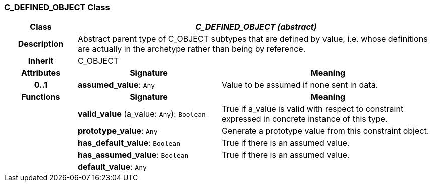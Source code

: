 === C_DEFINED_OBJECT Class

[cols="^1,2,3"]
|===
h|*Class*
2+^h|*_C_DEFINED_OBJECT (abstract)_*

h|*Description*
2+a|Abstract parent type of C_OBJECT subtypes that are defined by value, i.e. whose definitions are actually in the archetype rather than being by reference.

h|*Inherit*
2+|C_OBJECT

h|*Attributes*
^h|*Signature*
^h|*Meaning*

h|*0..1*
|*assumed_value*: `Any`
a|Value to be assumed if none sent in data.
h|*Functions*
^h|*Signature*
^h|*Meaning*

h|
|*valid_value* (a_value: `Any`): `Boolean`
a|True if a_value is valid with respect to constraint expressed in concrete instance of this type.

h|
|*prototype_value*: `Any`
a|Generate a prototype value from this constraint object.

h|
|*has_default_value*: `Boolean`
a|True if there is an assumed value.

h|
|*has_assumed_value*: `Boolean`
a|True if there is an assumed value.

h|
|*default_value*: `Any`
a|
|===
